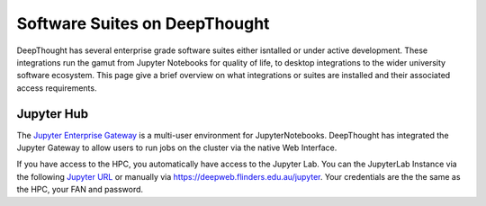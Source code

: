 ===============================
Software Suites on DeepThought
===============================
DeepThought has several enterprise grade software suites either isntalled or under active development.  
These integrations run the gamut from Jupyter Notebooks for quality of life, to desktop integrations to the 
wider university software ecosystem.  This page give a brief overview on what integrations or suites are installed 
and their associated access requirements. 

------------
Jupyter Hub
------------
.. _Jupyter Enterprise Gateway: https://jupyter.org/hub
.. _Jupyter URL: https://deepweb.flinders.edu.au/jupyter

The `Jupyter Enterprise Gateway`_ is a multi-user environment for JupyterNotebooks. DeepThought has integrated 
the Jupyter Gateway to allow users to run jobs on the cluster via the native Web Interface.  

If you have access to the HPC, you automatically have access to the Jupyter Lab. You can the JupyterLab Instance 
via the following `Jupyter URL`_ or manually via https://deepweb.flinders.edu.au/jupyter. Your credentials are the
the same as the HPC, your FAN and password.

